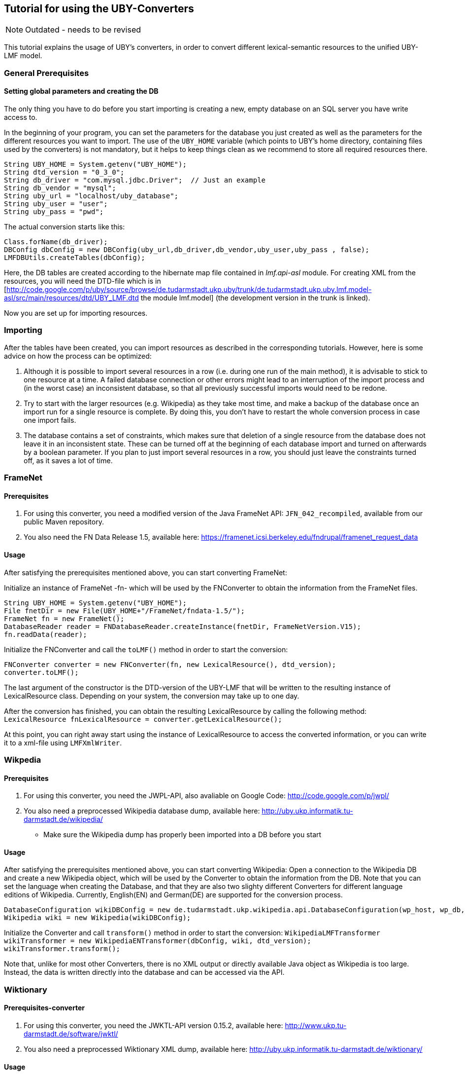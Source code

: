 // Copyright 2016
// Ubiquitous Knowledge Processing (UKP) Lab
// Technische Universität Darmstadt
// 
// Licensed under the Apache License, Version 2.0 (the "License");
// you may not use this file except in compliance with the License.
// You may obtain a copy of the License at
// 
// http://www.apache.org/licenses/LICENSE-2.0
// 
// Unless required by applicable law or agreed to in writing, software
// distributed under the License is distributed on an "AS IS" BASIS,
// WITHOUT WARRANTIES OR CONDITIONS OF ANY KIND, either express or implied.
// See the License for the specific language governing permissions and
// limitations under the License.

== Tutorial for using the UBY-Converters

NOTE: Outdated - needs to be revised

This tutorial explains the usage of UBY's converters, in order to convert different lexical-semantic resources to the unified UBY-LMF model.

=== General Prerequisites

==== Setting global parameters and creating the DB 

The only thing you have to do before you start importing is creating a new, empty database on an SQL server you have write access to.

In the beginning of your program, you can set the parameters for the database you just created as well as the parameters for the different resources you want to import. The use of the `UBY_HOME` variable (which points to UBY's home directory, containing files used by the converters) is not mandatory, but it helps to keep things clean as we recommend to store all required resources there. 

[source,java]
----
String UBY_HOME = System.getenv("UBY_HOME");
String dtd_version = "0_3_0";
String db_driver = "com.mysql.jdbc.Driver";  // Just an example
String db_vendor = "mysql";
String uby_url = "localhost/uby_database";
String uby_user = "user";
String uby_pass = "pwd";
----

The actual conversion starts like this:

[source,java]
----
Class.forName(db_driver);
DBConfig dbConfig = new DBConfig(uby_url,db_driver,db_vendor,uby_user,uby_pass , false);
LMFDBUtils.createTables(dbConfig);
----

Here, the DB tables are created according to the hibernate map file contained in _lmf.api-asl_ module. For creating XML from the resources, you will need the DTD-file which is in [http://code.google.com/p/uby/source/browse/de.tudarmstadt.ukp.uby/trunk/de.tudarmstadt.ukp.uby.lmf.model-asl/src/main/resources/dtd/UBY_LMF.dtd the module lmf.model] (the development version in the trunk is linked).

Now you are set up for importing resources. 

=== Importing

After the tables have been created, you can import resources as described in the corresponding tutorials. However, here is some advice on how the process can be optimized:

. Although it is possible to import several resources in a row (i.e. during one run of the main method), it is advisable to stick to one resource at a time. A failed database connection or other errors might lead to an interruption of the import process and (in the worst case) an inconsistent database, so that all previously successful imports would need to be redone.
. Try to start with the larger resources (e.g. Wikipedia) as they take most time, and make a backup of the database once an import run for a single resource is complete. By doing this, you don't have to restart the whole conversion process in case one import fails.
. The database contains a set of constraints, which makes sure that deletion of a single resource from the database does not leave it in an inconsistent state. These can be turned off at the beginning of each database import and turned on afterwards by a boolean parameter. If you plan to just import several resources in a row, you should just leave the constraints turned off, as it saves a lot of time.

=== FrameNet

==== Prerequisites

. For using this converter, you need a modified version of the Java FrameNet API: `JFN_042_recompiled`, available from our public Maven repository.
. You also need the FN Data Release 1.5, available here: https://framenet.icsi.berkeley.edu/fndrupal/framenet_request_data

==== Usage

After satisfying the prerequisites mentioned above, you can start converting FrameNet:

Initialize an instance of FrameNet -fn- which will be used by the FNConverter to obtain the information from the FrameNet files.

[source,java]
----
String UBY_HOME = System.getenv("UBY_HOME");
File fnetDir = new File(UBY_HOME+"/FrameNet/fndata-1.5/");
FrameNet fn = new FrameNet();
DatabaseReader reader = FNDatabaseReader.createInstance(fnetDir, FrameNetVersion.V15);
fn.readData(reader);
----

Initialize the FNConverter and call the `toLMF()` method in order to start the conversion:

[source,java]
----
FNConverter converter = new FNConverter(fn, new LexicalResource(), dtd_version);
converter.toLMF();
----

The last argument of the constructor is the DTD-version of the UBY-LMF that will be written to the resulting instance of LexicalResource class. Depending on your system, the conversion may take up to one day.

After the conversion has finished, you can obtain the resulting LexicalResource by calling the following method: 
`LexicalResource fnLexicalResource = converter.getLexicalResource();`

At this point, you can right away start using the instance of LexicalResource to access the converted information, or you can write it to a xml-file using `LMFXmlWriter`.

=== Wikpedia

==== Prerequisites

. For using this converter, you need the JWPL-API, also avaliable on Google Code: http://code.google.com/p/jwpl/
. You also need a preprocessed Wikipedia database dump, available here: http://uby.ukp.informatik.tu-darmstadt.de/wikipedia/
** Make sure the Wikipedia dump has properly been imported into a DB before you start

==== Usage

After satisfying the prerequisites mentioned above, you can start converting Wikipedia: Open a connection to the  Wikipedia DB and create a new Wikipedia object, which will be used by the Converter to obtain the information from the DB.  Note that you can set the language when creating the Database, and that they are also two slighty different Converters for different language editions of Wikipedia. Currently, English(EN) and German(DE) are supported for the conversion process.

[source,java]
----
DatabaseConfiguration wikiDBConfig = new de.tudarmstadt.ukp.wikipedia.api.DatabaseConfiguration(wp_host, wp_db, wp_user, wp_pass, Language.english);
Wikipedia wiki = new Wikipedia(wikiDBConfig);
----


Initialize the Converter and call `transform()` method in order to start the conversion: 
`WikipediaLMFTransformer wikiTransformer = new WikipediaENTransformer(dbConfig, wiki, dtd_version);`
`wikiTransformer.transform();`

Note that, unlike for most other Converters, there is no XML output or directly available Java object as Wikipedia is too large. Instead, the data is written directly into the database and can be accessed via the API.

=== Wiktionary

==== Prerequisites-converter

. For using this converter, you need the JWKTL-API version 0.15.2, available here: http://www.ukp.tu-darmstadt.de/software/jwktl/
. You also need a preprocessed Wiktionary XML dump, available here: http://uby.ukp.informatik.tu-darmstadt.de/wiktionary/

==== Usage

After satisfying the prerequisites mentioned above, you can start converting Wiktionary: Create a new Wiktionary object using the path to the Wiktionary XML dump, which will be used by the Converter.  Note that you can set the language when creating the Database, and that they are also two slighty different Converters for different language editions of Wiktionary. Currently, English(EN) and German(DE) are supported for the conversion process. 


[source,java]
----
/* Wiktionary English */

		IWiktionaryEdition wkt = Wiktionary.open(new File(wktEnPath));
		WiktionaryLMFTransformer wktTransformer = new WiktionaryENTransformer(dbConfig, wkt, 
de.tudarmstadt.ukp.wiktionary.api.util.ILanguage.ENGLISH, dtd_version);
		WiktionaryLMFMap.loadLanguageCodes();
		wktTransformer.transform();

/* Wiktionary German */

		IWiktionaryEdition wktDe = Wiktionary.open(new File(wktDePath));
		WiktionaryLMFTransformer wktDeTransformer = new WiktionaryDETransformer(dbConfig, wktDe, 				de.tudarmstadt.ukp.wiktionary.api.util.ILanguage.GERMAN, dtd_version);
		WiktionaryLMFMap.loadLanguageCodes();
		wktDeTransformer.transform();
----

In both cases, the `transform()` method starts the conversion.

Note that, unlike for most other Converters, there is no XML output or directly available Java object as Wiktionary is too large. Instead, the data is written directly into the database and can be accessed via the API.


=== VerbNet

==== Prerequisites

You need a preprocessed version of VerbNet, available here: http://uby.ukp.informatik.tu-darmstadt.de/verbnet/

==== Usage

After satisfying the prerequisites mentioned above, you can start converting VerbNet: Initialize an instance of `VerbNetExtractor` which will be used by the `VNConverter` to obtain the information from the (single) VerbNet file.

[source,java]
----
String UBY_HOME = System.getenv("UBY_HOME");
String vnPath = UBY_HOME + "/VerbNet/verbNetConverterInput";
VNConverter converterVerbNet = new VNConverter(new LexicalResource(),dtd_version);
VerbNetExtractor verbNetExtractor = new VerbNetExtractor(new File(vnPath),"VerbNet");
----

Call the `toLMF()` method with the extractor as parameter in order to start the conversion:

`converterVerbNet.toLMF(verbNetExtractor);`

After the conversion has finished, you can obtain the resulting LexicalResource by calling the following method `LexicalResource vnLexicalResource = converter.getLexicalResource();`

At this point, you can right away start using the instance of LexicalResource to access the converted information, or you can write it to a xml-file using `LMFXmlWriter`.

=== IMSlexSubset and IMSlex-Subcat

IMSlexSubset (verbs taking clausal and verb phrase complements) and IMSlex-Subcat (verbs, nouns, adjectives) converter

==== Prerequisites

You need a preprocessed version of IMSlexSubset, available from our website: http://www.ukp.tu-darmstadt.de/data/uby/, see "Supplementary Data and Tools" of this EACL 2012 paper:

* Judith Eckle-Kohler and Iryna Gurevych: Subcat-LMF – Fleshing out a standardized format for subcategorization frame interoperability, in: Proceedings of the 13th Conference of the European Chapter of the Association for Computational Linguistics (EACL), (to appear), April 2012. Avignon, France.

==== Prerequisites for using IMSlex-Subcat converter

First, you need to ask for the IMSlex-Subcat data (subcategorization frames of verbs, nouns and adjectives) by writing an email to  clarin-resources@ims.uni-stuttgart.de. IMSlex-Subcat is available under an academic research license only.

Then, a couple of preprocessing steps are necessary - these are described in <<imslex>>.
The result of these preprocessing steps is a preprocessed version of IMSlex-Subcat to be used as input for the Java converter. You should put this version into a subdirectory of UBY_HOME, e.g. 

----
UBY_HOME/IMSlex/imsLexConverterInput
----

==== Using IMSlexSubset converter

After satisfying the prerequisites mentioned above, you can start converting the preprocessed version of IMSlexSubset: Initialize an instance of `GermanVcExtractor` which will be used by the `GermanVcConverter` to obtain the information from the IMSlexSubset file.

[source,java]
----
String UBY_HOME = System.getenv("UBY_HOME");
String ilsPath = UBY_HOME + "/ILS/imsLexSubsetConverterInput";
GermanVcConverter converterILS = new GermanVcConverter(new LexicalResource(),dtd_version);
GermanVcExtractor ilsExtractor = new GermanVcExtractor(new File(ilsPath),"IMSlexSubset");
----

Call the `toLMF()` method with the extractor as parameter in order to start the conversion: 

`converterILS.toLMF(ilsExtractor);`

After the conversion has finished, you can obtain the resulting LexicalResource by calling the following method:
`LexicalResource ilsLexicalResource = converter.getLexicalResource();`

At this point, you can right away start using the instance of LexicalResource to access the converted information, or you can write it to a xml-file using `LMFXmlWriter`.

==== Using IMSlex-Subcat converter

After satisfying the prerequisites mentioned above, you can start converting the preprocessed version of IMSlex-subcat: Initialize an instance of `IMSlexExtractor` which will be used by the `IMSlexConverter` to obtain the information from the IMSlex-Subcatfile.

[source,java]
----
String UBY_HOME = System.getenv("UBY_HOME");
String imsLexPath = UBY_HOME + "/IMSlex/imsLexConverterInput";
IMSlexConverter converter = new IMSlexConverter(new LexicalResource(),dtd_version);
IMSlexExtractor extractor = new IMSlexExtractor(new File(imsLexPath),"IMSlex-Subcat");
----

Call the `toLMF()` method with the extractor as parameter in order to start the conversion: 

`converter.toLMF(extractor);`

After the conversion has finished, you can obtain the resulting LexicalResource by calling the following method:
`LexicalResource lexicalResource = converter.getLexicalResource();`

At this point, you can right away start using the instance of LexicalResource to access the converted information, or you can write it to a xml-file using `LMFXmlWriter`.

=== GermaNet

==== Prerequisites

. You need the GN-API version 7.0.1, available here: http://www.sfs.uni-tuebingen.de/lsd/tools.shtml
. You also need the GN Data, release 7.0. GN is free for academic users but you have to sign a licence, available here: http://www.sfs.uni-tuebingen.de/lsd/licenses.shtml
. If you want to include the Interlingual Index, you also need the converted WordNet 3.0, see WordNet-converter. *It is not possible to import the GermaNet with the Interlingual Index into an existing openly distributed UBY database which already contains WordNet. You have to create a new database where you import GermaNet with the Interlingual Index (and also the WordNet created during conversion, if required). *


==== Usage

After satisfying the prerequisites mentioned above, you can start converting GermaNet: Initialize an instance of GermaNet -gnet- which will be used by the GNConverter to obtain the information from the GermaNet files.

[source,java]
----
String UBY_HOME = System.getenv("UBY_HOME");
File gnetDir = new File(UBY_HOME+"/GermaNet/GN_V70/");
GermaNet gnet = new GermaNet(gnetDir);
----

Initialize the GNConverter:

[source,java]
----
GNConverter converter = new GNConverter(gnet, new LexicalResource(),dtd_version);
----

The last argument of the constructor is the DTD-version of the Uby-LMF that will be written to the resulting instance of LexicalResource  class.

Evoke `toLMF()` method in order to start the conversion without GermaNets Interlingual Index:

[source,java]
----
converter.toLMF();
----

*or*

Evoke `toLMF(wordNetLexicon)` method in order to start the conversion with GermaNets Interlingual Index:

[source,java]
----
converter.toLMF(wordNetLexicon);
----

The argument `wordNetLexicon` is an instance of Lexicon class, containing WordNet 3.0 in UBY-LMF format. It is required for creating the SenseAxis.

After the conversion has finished, you can obtain the resulting LexicalResource by calling the following method `LexicalResource lexicalResource = converter.getLexicalResource();`

At this point, you can right away start using the instance of LexicalResource to access the converted information, or you can write it to an XML-file using `LMFXmlWriter`.

=== WordNet

==== Prerequisites

. For using this converter, you need the extJWNL-API, avaliable on SourceForge: http://extjwnl.sourceforge.net/
. You also need the WordNet 3.0 files available here: http://wordnet.princeton.edu/wordnet/download/current-version/

==== Setup

   * Make sure you have set UBY's home directory `UBY_HOME`
   * Download WordNet files and extract them to `.../UBY_HOME/WordNet/`
   * Create a folder `.../UBY_HOME/WordNet/extJWNL` and copy `file_properties.xml` (can be obtained from http://uby.ukp.informatik.tu-darmstadt.de/wordnet/) to it.
   * Create a folder `/UBY_HOME/WordNet/cache` and copy the file `ExampleSentenceLexemeMapping.xml` (can be obtained from http://uby.ukp.informatik.tu-darmstadt.de/wordnet/) to it.
   * Folder structure should look like this:
----
.../UBY_HOME/
`- WordNet/
  `- wordnet3/
    `- dict/
      `- wordnet's files
  `- extJWNL/
    `- file_properties.xml
  `- cache/
    `- ExampleSentenceLexemeMapping.xml
----
   * In `file_properties.xml` change the value of the dictionary_path variable (at the bottom of the file). It should point to `UBY_HOME/WordNet/wordnet3/dict`, where `UBY_HOME` is the absolute path of `UBY_HOME`.
   * Done

==== Usage

After satisfying the prerequisites mentioned above, you can start converting WordNet: Initialize an instance of WordNet's Dictionary -wordnet- which will be used by the WNConverter to obtain the information from the WordNet files.

[source,java]
----
String extJWNL_configuration = UBY_HOME+"/WordNet/extJWNL/file_properties.xml";
Dictionary extWordnet = Dictionary.getInstance(new FileInputStream(extJWNL_configuration));
WNConverter converterWN = new WNConverter(extWordnet, new LexicalResource(), dtd_version, UBY_HOME+"/WordNet/cache/ExampleSentenceLexemeMapping.xml");
----

Initialize the WNConverter and call `toLMF()` method in order to start the conversion:

`converterWN.toLMF();`

After the conversion has finished, you can obtain the resulting LexicalResource by calling the following method:
`LexicalResource wnLexicalResource = converterWN.getLexicalResource()`

At this point, you can right away start using the instance of LexicalResource to access the converted information, or you can write it to a xml-file using `LMFXmlWriter`.

=== OmegaWiki

==== Prerequisites 

. For using this converter, you need the OmegaWiki-API, also avaliable on Google Code: http://code.google.com/p/jowkl/ or as a Maven dependency from our public repository.
. You also need an OmegaWiki database dump, available here: http://www.omegawiki.org/Help:Downloading_the_data
** Make sure the OW dump has properly been imported into a DB before you start

==== Usage

After satisfying the prerequisites mentioned above, you can start converting OmegaWiki: Open a connection to the  OmegaWiki DB and create a new OmegaWiki object, which will be used by the OWConverter to obtain the information from the DB.  Note that you can set the language when creating the Converter. Currently, English and German are supported for the conversion process.

[source,java]
----
DatabaseConfiguration dbConfig_ow = new DatabaseConfiguration(ow_host,ow_db,db_driver,db_vendor, ow_user, ow_pass, ow_language);
OmegaWiki ow = new OmegaWiki(dbConfig_ow);
OWConverter converter = new OWConverter(new LexicalResource(),ow_language,dtd_version);
converter.omegawiki = ow;
----

Call `toLMF()` method in order to start the conversion:

`converter.toLMF();`

After the conversion has finished, you can obtain the resulting LexicalResource by calling the following method:
`LexicalResource owLexicalResource = converter.getLexicalResource();`

At this point, you can right away start using the instance of LexicalResource to access the converted information, or you can write it to a xml-file using `LMFXmlWriter`.

=== LMFXmlWriter / XmlToDBTransformer

After the resources have been transformed into LMF, the LexicalResource object can be written into an XML file. In this example we do this for WordNet, but it's the same procedure for all resources which are not directly written into the DB. Note that you need the DTD-file right now available from our homepage and the Downloads section.

[source,java]
----
LMFXmlWriter xmlWriter = new LMFXmlWriter(UBY_HOME + "/target/wnInLMF.xml", UBY_HOME + "/resources/dtd/DTD_unifiedModel_"+dtd_version+".dtd");
xmlWriter.writeElement(converterWN.getLexicalResource());
xmlWriter.writeEndDocument();
----

After that, the XML file can be imported into the DB like this, using the same dbConfig object which was used to create the DB:

[source,java]
----
XMLToDBTransformer xmlToDB = new XMLToDBTransformer(dbConfig);
File xmlFile = new File(UBY_HOME + "/target/wnInLMF.xml");
xmlToDB.transform(xmlFile, "WordNet",false,false);
----

The two boolean parameters specifiy if the constraints should be turned off / on for the import ("false" is faster) and if a possibly existing resource with the same name should be deleted.

=== Postprocessing

After all the resources (or just a subset thereof) have been imported into a database, they all sit in the database next to each other, without any connection. In order to connect the databases and to create the final UBY resource, a couple of postprocessing steps need to be performed. The following code snippet shows an example implementation of the required postprocessing:

[source,java]
----
Connection connection = DriverManager.getConnection("jdbc:"+db_vendor+"://"+uby_url,uby_user, uby_pass);
java.sql.Statement statement = connection.createStatement();
int newID = 0;
ResultSet rs = statement.executeQuery("Select globalInformationId from LexicalResource where lexicalResourceId = 'UBY';");
if(rs.next())
{
	System.out.println("Uby already exists");
	newID = rs.getInt(1);
}
else
{
	rs = statement.executeQuery("Select max(globalInformationId) from GlobalInformation");
	while (rs.next()) 
        {
		newID = rs.getInt(1) + 1;
	}
	String createGlobalInformation = "Insert into GlobalInformation(globalInformationId, label) values("+ newID + ", 'UBY unified')";
	String createUby = "Insert into LexicalResource(lexicalResourceId,globalInformationId,dtdVersion) values('UBY',"+ newID + ",'" + dtd_version + "')";
	statement.executeUpdate(createUby);
	statement.executeUpdate(createGlobalInformation);
}
String updateLexicons = "Update Lexicon set lexicalResourceId='UBY'";
String updateSenseAxes = "Update SenseAxis set lexicalResourceId='UBY'";
String cleanUp1 = "Delete from LexicalResource where lexicalResourceId != 'UBY'";
String cleanUp2 = "Delete from GlobalInformation where globalInformationId != "+ newID;
String rebuildLexiconIndices1 = "ALTER TABLE Lexicon DROP COLUMN idx";
String rebuildLexiconIndices2 = "ALTER TABLE Lexicon ADD COLUMN idx INTEGER AUTO_INCREMENT, ADD KEY(idx)";
String rebuildLexiconIndices3 = "UPDATE Lexicon SET idx=idx-1";
String rebuildLexiconIndices4 = "ALTER TABLE Lexicon MODIFY COLUMN idx INTEGER DEFAULT NULL, DROP INDEX idx"
String rebuildSenseAxisIndices1 = "ALTER TABLE SenseAxis DROP COLUMN idx";
String rebuildSenseAxisIndices2 = "ALTER TABLE SenseAxis ADD COLUMN idx INTEGER AUTO_INCREMENT, ADD KEY(idx)";
String rebuildSenseAxisIndices3 = "UPDATE SenseAxis SET idx=idx-1";
String rebuildSenseAxisIndices4 = "ALTER TABLE SenseAxis MODIFY COLUMN idx INTEGER DEFAULT NULL, DROP INDEX idx"
statement.executeUpdate(updateLexicons);
statement.executeUpdate(updateSenseAxes);
statement.executeUpdate(cleanUp1);
statement.executeUpdate(cleanUp2);
statement.executeUpdate(rebuildLexiconIndices1);
statement.executeUpdate(rebuildLexiconIndices2);
statement.executeUpdate(rebuildLexiconIndices3);
statement.executeUpdate(rebuildLexiconIndices4);
statement.executeUpdate(rebuildSenseAxisIndices1);
statement.executeUpdate(rebuildSenseAxisIndices2);
statement.executeUpdate(rebuildSenseAxisIndices3);
statement.executeUpdate(rebuildSenseAxisIndices4);
connection.close();
statement.close();
----

What happens here, is that a new LexicalResource with the correspondong GlobalInformation is created with an ID larger than that of all existing resources. This new LexicalResource becomes the parent of all Lexicons and SenseAxis. Then, the "old" LexicalResource entries are deleted. If a UBY instance already exist (e.g. because you are adding a resource later on) the creation of the new UBY is skipped.

The database is now ready for usage with the API!

